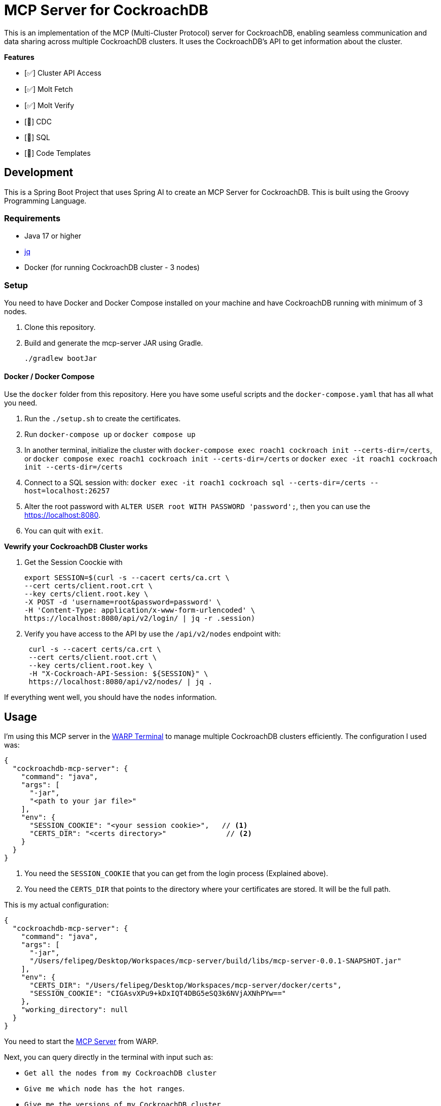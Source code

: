 # MCP Server for CockroachDB

This is an implementation of the MCP (Multi-Cluster Protocol) server for CockroachDB, enabling seamless communication and data sharing across multiple CockroachDB clusters. It uses the CockroachDB's API to get information about the cluster.

*Features*

- [✅] Cluster API Access
- [✅] Molt Fetch
- [✅] Molt Verify
- [🚧] CDC
- [🚧] SQL
- [🚧] Code Templates


## Development

This is a Spring Boot Project that uses Spring AI to create an MCP Server for CockroachDB. This is built using the Groovy Programming Language.

### Requirements

- Java 17 or higher
- https://jqlang.org/[jq^] 
- Docker (for running CockroachDB cluster - 3 nodes)

### Setup

You need to have Docker and Docker Compose installed on your machine and have CockroachDB running with minimum of 3 nodes.

1. Clone this repository.
2. Build and generate the mcp-server JAR using Gradle.
+
[source,shell]
----
./gradlew bootJar
----


#### Docker / Docker Compose

Use the `docker` folder from this repository. Here you have some useful scripts and the `docker-compose.yaml` that has all what you need.

1. Run the `./setup.sh` to create the certificates.
2. Run `docker-compose up` or `docker compose up`
3. In another terminal, initialize the cluster with `docker-compose exec roach1 cockroach init --certs-dir=/certs`, or `docker compose exec roach1 cockroach init --certs-dir=/certs` or `docker exec -it roach1 cockroach init --certs-dir=/certs`
4. Connect  to a SQL session with: `docker exec -it roach1 cockroach sql --certs-dir=/certs --host=localhost:26257`
5. Alter the root password with `ALTER USER root WITH PASSWORD 'password';`, then you can use the https://localhost:8080.
6. You can quit with `exit`.


*Vewrify your CockroachDB Cluster works*

1. Get the Session Coockie with
+
[source,shell]
----
export SESSION=$(curl -s --cacert certs/ca.crt \
--cert certs/client.root.crt \
--key certs/client.root.key \
-X POST -d 'username=root&password=password' \
-H 'Content-Type: application/x-www-form-urlencoded' \
https://localhost:8080/api/v2/login/ | jq -r .session)
----

2. Verify you have access to the API by use the `/api/v2/nodes` endpoint with:
+
[source,shell]
----
 curl -s --cacert certs/ca.crt \
 --cert certs/client.root.crt \
 --key certs/client.root.key \
 -H "X-Cockroach-API-Session: ${SESSION}" \
 https://localhost:8080/api/v2/nodes/ | jq .
----

If everything went well, you should have the `nodes` information.


## Usage

I'm using this MCP server in the https://www.warp.dev/[WARP Terminal^] to manage multiple CockroachDB clusters efficiently. The configuration I used was:

[source,json]
----
{
  "cockroachdb-mcp-server": {
    "command": "java",
    "args": [
      "-jar",
      "<path to your jar file>"
    ],
    "env": {
      "SESSION_COOKIE": "<your session cookie>",   // <1>
      "CERTS_DIR": "<certs directory>"              // <2>
    }
  }
}
----
<1> You need the `SESSION_COOKIE` that you can get from the login process (Explained above).
<2> You need the `CERTS_DIR` that points to the directory where your certificates are stored. It will be the full path. 

This is my actual configuration:

[source,json]
----
{
  "cockroachdb-mcp-server": {
    "command": "java",
    "args": [
      "-jar",
      "/Users/felipeg/Desktop/Workspaces/mcp-server/build/libs/mcp-server-0.0.1-SNAPSHOT.jar"
    ],
    "env": {
      "CERTS_DIR": "/Users/felipeg/Desktop/Workspaces/mcp-server/docker/certs",
      "SESSION_COOKIE": "CIGAsvXPu9+kDxIQT4DBG5eSQ3k6NVjAXNhPYw=="
    },
    "working_directory": null
  }
}
----


You need to start the https://docs.warp.dev/knowledge-and-collaboration/mcp[MCP Server^] from WARP. 


Next, you can query directly in the terminal with input such as:

- `Get all the nodes from my CockroachDB cluster`
- `Give me which node has the hot ranges`.
- `Give me the versions of my CockroachDB cluster`


*In Action*

Asking: `Tell me about the databases in my cluster`

image::images/mcp-server.png[]